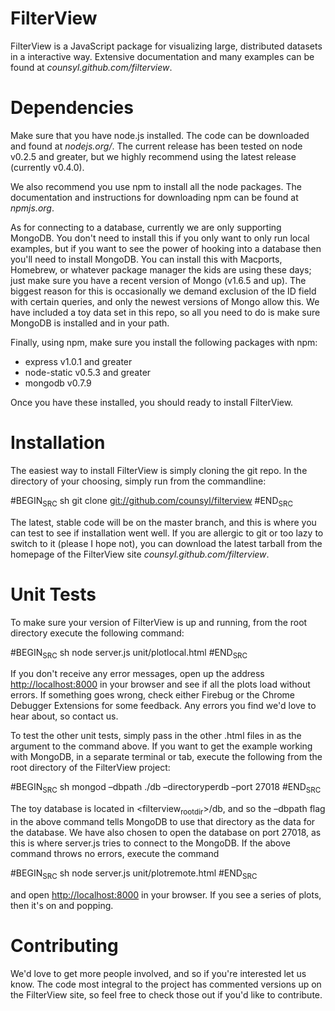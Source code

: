 * FilterView
FilterView is a JavaScript package for visualizing large, distributed
datasets in a interactive way. Extensive documentation and many examples can
be found at [[counsyl.github.com/filterview]].

* Dependencies
Make sure that you have node.js installed. The code can be downloaded and
found at [[nodejs.org/]]. The current release has been tested on node
v0.2.5 and greater, but we highly recommend using the latest release
(currently v0.4.0).

We also recommend you use npm to install all the node packages. The
documentation and instructions for downloading npm can be found at
[[npmjs.org]].

As for connecting to a database, currently we are only supporting MongoDB.
You don't need to install this if you only want to only run local examples,
but if you want to see the power of hooking into a database then you'll need
to install MongoDB. You can install this with Macports, Homebrew, or
whatever package manager the kids are using these days; just make sure you
have a recent version of Mongo (v1.6.5 and up). The biggest reason for this
is occasionally we demand exclusion of the ID field with certain queries,
and only the newest versions of Mongo allow this. We have included a toy
data set in this repo, so all you need to do is make sure MongoDB is
installed and in your path.

Finally, using npm, make sure you install the following packages with npm:

+ express v1.0.1 and greater
+ node-static v0.5.3 and greater
+ mongodb v0.7.9

Once you have these installed, you should ready to install FilterView.

* Installation
The easiest way to install FilterView is simply cloning the git repo. In the
directory of your choosing, simply run from the commandline:

#BEGIN_SRC sh
git clone git://github.com/counsyl/filterview
#END_SRC

The latest, stable code will be on the master branch, and this is where you can test to
see if installation went well. If you are allergic to git or too lazy to
switch to it (please I hope not), you can download the latest tarball from
the homepage of the FilterView site [[counsyl.github.com/filterview]].

* Unit Tests
To make sure your version of FilterView is up and running, from the root
directory execute the following command:

#BEGIN_SRC sh
node server.js unit/plotlocal.html
#END_SRC

If you don't receive any error messages, open up the address
[[http://localhost:8000]] in your browser and see if all the plots load without
errors. If something goes wrong, check either Firebug or the Chrome Debugger
Extensions for some feedback. Any errors you find we'd love to hear about,
so contact us.

To test the other unit tests, simply pass in the other .html files in as the
argument to the command above. If you want to get the example working with
MongoDB, in a separate terminal or tab, execute the following from the root
directory of the FilterView project:

#BEGIN_SRC sh
mongod --dbpath ./db --directoryperdb --port 27018
#END_SRC

The toy database is located in <filterview_root_dir>/db, and so the --dbpath
flag in the above command tells MongoDB to use that directory as the data
for the database. We have also chosen to open the database on port 27018, as
this is where server.js tries to connect to the MongoDB. If the above
command throws no errors, execute the command

#BEGIN_SRC sh
node server.js unit/plotremote.html
#END_SRC

and open [[http://localhost:8000]] in your browser. If you see a series of plots, then
it's on and popping.

* Contributing
We'd love to get more people involved, and so if you're interested let us
know. The code most integral to the project has commented versions up on the
FilterView site, so feel free to check those out if you'd like to contribute.
